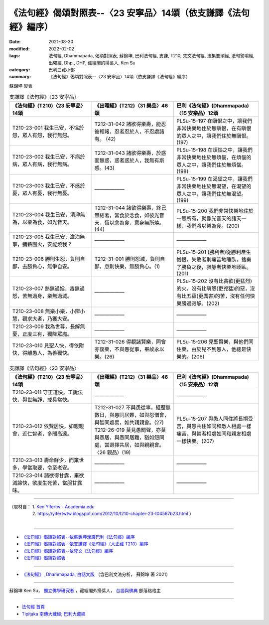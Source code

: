 ===================================================================
《法句經》偈頌對照表--〈23 安寧品〉14頌（依支謙譯《法句經》編序）
===================================================================

:date: 2021-08-30
:modified: 2022-02-02
:tags: 法句經, Dhammapada, 偈頌對照表, 蘇錦坤, 巴利法句經, 支謙, T210, 梵文法句經, 法集要頌經, 法句譬喻經, 出曜經, Dhp., DHP, 藏經閣的掃葉人, Ken Su
:category: 巴利三藏小部
:summary: 《法句經》偈頌對照表--〈23 安寧品〉14頌（依支謙譯《法句經》編序）


蘇錦坤 製表

.. list-table:: 支謙譯《法句經》〈23 安寧品〉
   :widths: 33 33 34
   :header-rows: 1
   :class: remove-gatha-number

   * - 《法句經》(T210)〈23 安寧品〉14頌
     - 《出曜經》(T212)〈31 樂品〉46頌
     - 巴利《法句經》(Dhammapada)〈15 安樂品〉12頌

   * - T210-23-001 我生已安，不慍於怨，眾人有怨，我行無怨。
     - T212-31-042 諸欲得樂壽，能忍彼輕報，忍者忍於人，不忍處諸有。 (42)
     - PLSu-15-197 在瞋恨之中，讓我們非常快樂地住於無瞋恨，在有瞋恨的眾人之中，讓我們住於無瞋恨。(197)

   * - T210-23-002 我生已安，不病於病，眾人有病，我行無病。
     - T212-31-043 諸欲得樂壽，於惑而無惑，惑者惑於人，我無有斯惑。(43)
     - PLSu-15-198 在煩惱之中，讓我們非常快樂地住於無煩惱，在煩惱的眾人之中，讓我們住於無煩惱。(198)

   * - T210-23-003 我生已安，不慼於憂，眾人有憂，我行無憂。
     - ——————
     - PLSu-15-199 在渴望之中，讓我們非常快樂地住於無渴望，在渴望的眾人之中，讓我們住於無渴望。(199)

   * - T210-23-004 我生已安，清淨無為，以樂為食，如光音天。
     - T212-31-044 諸欲得樂壽，終己無結著，當食於念食，如彼光音天，恆以念為食，意身無所燒。(44)
     - PLSu-15-200 我們非常快樂地住於一無所有，就像光音天的諸天一樣，我們將以樂為食。(200)

   * - T210-23-005 我生已安，澹泊無事，彌薪團火，安能燒我？
     - ——————
     - ——————

   * - T210-23-006 勝則生怨，負則自鄙，去勝負心，無爭自安。
     - T212-31-001 勝則怨滅，負則自鄙，息則快樂，無勝負心。(1)
     - PLSu-15-201 (勝利者)從勝利產生憎恨，失敗者則痛苦地睡臥，捨棄了勝負之後，寂靜者快樂地睡臥。(201)

   * - T210-23-007 熱無過婬，毒無過怒，苦無過身，樂無過滅。
     - ——————
     - PLSu-15-202 沒有比貪欲(更猛烈)的火，沒有比瞋怒(更兇猛)的惡，沒有比五蘊(更厲害)的苦，沒有任何快樂勝過寂靜。(202)

   * - T210-23-008 無樂小樂，小辯小慧，觀求大者，乃獲大安。
     - ——————
     - ——————

   * - T210-23-009 我為世尊，長解無憂，正度三有，獨降眾魔。
     - ——————
     - ——————

   * - T210-23-010 見聖人快，得依附快，得離愚人，為善獨快。
     - T212-31-026 得覩諸賢樂，同會亦復樂，不與愚從事，畢故永以樂。(26)
     - PLSu-15-206 見聖賢樂，與他們同住樂，由於見不到愚人，他總是快樂的。(206)

.. list-table:: 支謙譯《法句經》〈23 安寧品〉
   :widths: 33 33 34
   :header-rows: 1
   :class: remove-gatha-number

   * - 《法句經》(T210)〈23 安寧品〉14頌
     - 《出曜經》(T212)〈31 樂品〉46頌
     - 巴利《法句經》(Dhammapada)〈15 安樂品〉12頌

   * - T210-23-011 守正道快，工說法快，與世無諍，戒具常快。
     - ——————
     - ——————

   * - T210-23-012 依賢居快，如親親會，近仁智者，多聞高遠。
     - | T212-31-027 不與愚從事，經歷無數日，與愚同居難，如與怨憎會，與智同處易，如共親親會。(27)
       | T212-26-019 莫見愚聞聲，亦莫與愚居，與愚同居難，猶如怨同處，當選擇共居，如與親親會。〈26 親品〉(19)
     - PLSu-15-207 與愚人同住將長期受苦，與愚共住如同和敵人相處一樣痛苦，與智者相處如同和親友相處一樣快樂。(207)

   * - T210-23-013 壽命鮮少，而棄世多，學當取要，令至老安。
     - ——————
     - ——————

   * - T210-23-014 諸欲得甘露，棄欲滅諦快，欲度生死苦，當服甘露味。
     - ——————
     - ——————

------

| （取材自： 1. `Ken Yifertw - Academia.edu <https://www.academia.edu/39829348/T210_%E6%B3%95%E5%8F%A5%E7%B6%93_23_%E5%AE%89%E5%AF%A7%E5%93%81_%E5%B0%8D%E7%85%A7%E8%A1%A8_v_2>`__
| 　　　　　 2. https://yifertwtw.blogspot.com/2012/10/t210-chapter-23-t04567b23.html ）
| 

------

- `《法句經》偈頌對照表--依蘇錦坤漢譯巴利《法句經》編序 <{filename}dhp-correspondence-tables-pali%zh.rst>`_
- `《法句經》偈頌對照表--依支謙譯《法句經》（大正藏 T210）編序 <{filename}dhp-correspondence-tables-t210%zh.rst>`_
- `《法句經》偈頌對照表--依梵文《法句經》編序 <{filename}dhp-correspondence-tables-sanskrit%zh.rst>`_
- `《法句經》偈頌對照表 <{filename}dhp-correspondence-tables%zh.rst>`_

------

- `《法句經》, Dhammapada, 白話文版 <{filename}../dhp-Ken-Yifertw-Su/dhp-Ken-Y-Su%zh.rst>`_ （含巴利文法分析， 蘇錦坤 著 2021）

~~~~~~~~~~~~~~~~~~~~~~~~~~~~~~~~~~

蘇錦坤 Ken Su， `獨立佛學研究者 <https://independent.academia.edu/KenYifertw>`_ ，藏經閣外掃葉人， `台語與佛典 <http://yifertw.blogspot.com/>`_ 部落格格主

------

- `法句經 首頁 <{filename}../dhp%zh.rst>`__

- `Tipiṭaka 南傳大藏經; 巴利大藏經 <{filename}/articles/tipitaka/tipitaka%zh.rst>`__

..
  2022-02-02 rev. remove-gatha-number (add:  :class: remove-gatha-number)
  12-18 add: 取材自
  11-16 rev. completed to the chapter 27
  2021-08-30 create rst; 0*-** post